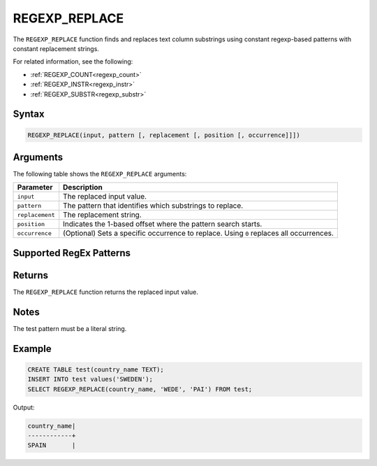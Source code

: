 .. _regexp_replace:

**************
REGEXP_REPLACE
**************

The ``REGEXP_REPLACE`` function finds and replaces text column substrings using constant regexp-based patterns with constant replacement strings.

For related information, see the following:

* :ref:`REGEXP_COUNT<regexp_count>`
* :ref:`REGEXP_INSTR<regexp_instr>`
* :ref:`REGEXP_SUBSTR<regexp_substr>`

Syntax
======

.. code-block:: postgres
   
   REGEXP_REPLACE(input, pattern [, replacement [, position [, occurrence]]])

Arguments
=========

The following table shows the ``REGEXP_REPLACE`` arguments:

.. list-table:: 
   :widths: auto
   :header-rows: 1
   
   * - Parameter
     - Description
   * - ``input``
     - The replaced input value.
   * - ``pattern``
     - The pattern that identifies which substrings to replace.
   * - ``replacement``
     - The replacement string.
   * - ``position``
     - Indicates the 1-based offset where the pattern search starts.
   * - ``occurrence``
     - (Optional) Sets a specific occurrence to replace. Using ``0`` replaces all occurrences.

Supported RegEx Patterns
========================

.. list-table::
   :widths: auto
   :header-rows: 1
   
   
   * - Pattern
     - Description
   
   * - ``^``
     - Match the beginning of a string

   * - ``[^]``
     - Characters that do not match the speciifed string
	 
   * - ``$``
     - Match the end of a string

   * - ``.``
     - Match any character (including whitespace such as carriage return and newline)

   * - ``*``
     - Match the preceding pattern zero or more times

   * - ``+``
     - Match the preceding pattern at least once

   * - ``?``
     - Match the preceding pattern once at most (``0`` or ``1`` time)

      * - ``(abc)*``
     - Match zero or more instances of the sequence ``abc``, treating the expression within the parentheses as a single unit

   * - ``{m}``
     - Match the preceding pattern exactly ``m`` times

   * - ``{m,n}``
     - Match the preceding pattern at least ``m`` times but no more than ``n`` times

   * - ``[...]``
     - Match any sing character from the list within the parentheses
	 
   * - ``|``
     - ``OR`` clause

   * - ``\``
     - Treating the subsequent characters in the expression as ordinary characters rather than metacharacters
   
   * - ``\n``
     - Matching the nth (``1``-``9``) preceding subexpression grouped within parentheses
	 
   * - ``*?``
     - Occurs zero or more times
	 
   * - ``+?``
     - Occurs one or more times
	 
   * - ``??``
     - Occurs zero or one times

Returns
=======

The ``REGEXP_REPLACE`` function returns the replaced input value.
	 
Notes
=====

The test pattern must be a literal string.

Example
=======

.. code-block::

   CREATE TABLE test(country_name TEXT); 
   INSERT INTO test values('SWEDEN');
   SELECT REGEXP_REPLACE(country_name, 'WEDE', 'PAI') FROM test;

Output:

.. code-block:: none

	country_name|
	------------+
	SPAIN       |

